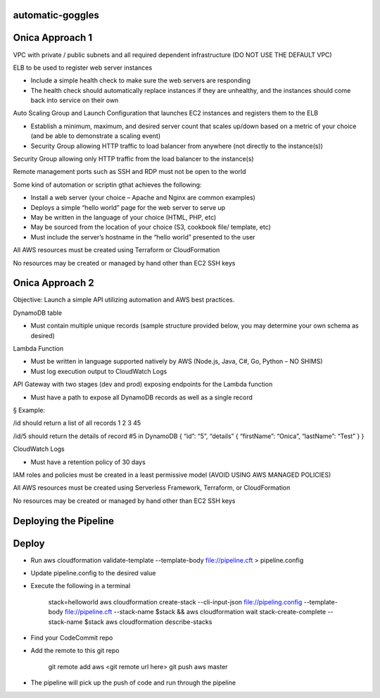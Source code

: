 automatic-goggles
=================

Onica Approach 1
================

VPC with private / public subnets and all required dependent infrastructure (DO NOT USE THE DEFAULT VPC)

ELB to be used to register web server instances

- Include a simple health check to make sure the web servers are responding
- The health check should automatically replace instances if they are unhealthy, and the instances should come back into service on their own

Auto Scaling Group and Launch Configuration that launches EC2 instances and registers them to the ELB

- Establish a minimum, maximum, and desired server count that scales up/down based on a metric of your choice (and be able to demonstrate a scaling event)
- Security Group allowing HTTP traffic to load balancer from anywhere (not directly to the instance(s))

Security Group allowing only HTTP traffic from the load balancer to the instance(s)

Remote management ports such as SSH and RDP must not be open to the world

Some kind of automation or scriptin gthat achieves the following:

- Install a web server (your choice – Apache and Nginx are common examples)
- Deploys a simple “hello world” page for the web server to serve up
- May be written in the language of your choice (HTML, PHP, etc)
- May be sourced from the location of your choice (S3, cookbook file/ template, etc)
- Must include the server’s hostname in the “hello world” presented to the user

All AWS resources must be created using Terraform or CloudFormation

No resources may be created or managed by hand other than EC2 SSH keys


Onica Approach 2
================

Objective: Launch a simple API utilizing automation and AWS best practices.

DynamoDB table

- Must contain multiple unique records (sample structure provided below, you may determine your own schema as desired)

Lambda Function

- Must be written in language supported natively by AWS (Node.js, Java, C#, Go, Python – NO SHIMS)
- Must log execution output to CloudWatch Logs

API Gateway with two stages (dev and prod) exposing endpoints for the Lambda function

- Must have a path to expose all DynamoDB records as well as a single record

§ Example:

/id should return a list of all records
1
2
3
45

/id/5 should return the details of record #5 in DynamoDB
{
“id”: “5”,
“details” {
“firstName”: “Onica”,
“lastName”: “Test”
}
}

CloudWatch Logs

- Must have a retention policy of 30 days

IAM roles and policies must be created in a least permissive model (AVOID USING AWS MANAGED POLICIES)

All AWS resources must be created using Serverless Framework, Terraform, or CloudFormation

No resources may be created or managed by hand other than EC2 SSH keys


Deploying the Pipeline
======================

Deploy
======

- Run aws cloudformation validate-template --template-body file://pipeline.cft > pipeline.config
- Update pipeline.config to the desired value
- Execute the following in a terminal

    stack=helloworld
    aws cloudformation create-stack --cli-input-json file://pipeling.config --template-body file://pipeline.cft --stack-name $stack && aws cloudformation wait stack-create-complete --stack-name $stack
    aws cloudformation describe-stacks

- Find your CodeCommit repo
- Add the remote to this git repo

    git remote add aws <git remote url here>
    git push aws master

- The pipeline will pick up the push of code and run through the pipeline
